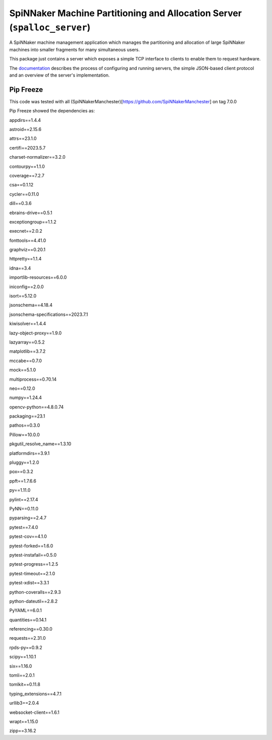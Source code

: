 SpiNNaker Machine Partitioning and Allocation Server (``spalloc_server``)
=========================================================================

.. image:: https://img.shields.io/pypi/v/spalloc_server.svg?style=flat
 :target: https://pypi.python.org/pypi/spalloc_server/
 :alt: PyPi version
.. image:: https://readthedocs.org/projects/spalloc_server/badge/?version=stable
 :target: https://spalloc_server.readthedocs.org/
 :alt: Documentation
.. image:: https://github.com/SpiNNakerManchester/spalloc_server/workflows/Python%20Build/badge.svg?branch=master
 :alt: Build Status
 :target: https://github.com/SpiNNakerManchester/spalloc_server/actions?query=workflow%3A%22Python+Build%22+branch%3Amaster
.. image:: https://coveralls.io/repos/SpiNNakerManchester/spalloc_server/badge.svg?branch=master
 :target: https://coveralls.io/r/SpiNNakerManchester/spalloc_server?branch=master
 :alt: Coverage Status

A SpiNNaker machine management application which manages the partitioning and
allocation of large SpiNNaker machines into smaller fragments for many
simultaneous users.

This package just contains a server which exposes a simple TCP interface to
clients to enable them to request hardware.

The `documentation <https://spalloc-server.readthedocs.org/>`_ describes the
process of configuring and running servers, the simple JSON-based client
protocol and an overview of the server's implementation.


Pip Freeze
----------
This code was tested with all (SpiNNakerManchester)[https://github.com/SpiNNakerManchester] on tag 7.0.0

Pip Freeze showed the dependencies as:

appdirs==1.4.4

astroid==2.15.6

attrs==23.1.0

certifi==2023.5.7

charset-normalizer==3.2.0

contourpy==1.1.0

coverage==7.2.7

csa==0.1.12

cycler==0.11.0

dill==0.3.6

ebrains-drive==0.5.1

exceptiongroup==1.1.2

execnet==2.0.2

fonttools==4.41.0

graphviz==0.20.1

httpretty==1.1.4

idna==3.4

importlib-resources==6.0.0

iniconfig==2.0.0

isort==5.12.0

jsonschema==4.18.4

jsonschema-specifications==2023.7.1

kiwisolver==1.4.4

lazy-object-proxy==1.9.0

lazyarray==0.5.2

matplotlib==3.7.2

mccabe==0.7.0

mock==5.1.0

multiprocess==0.70.14

neo==0.12.0

numpy==1.24.4

opencv-python==4.8.0.74

packaging==23.1

pathos==0.3.0

Pillow==10.0.0

pkgutil_resolve_name==1.3.10

platformdirs==3.9.1

pluggy==1.2.0

pox==0.3.2

ppft==1.7.6.6

py==1.11.0

pylint==2.17.4

PyNN==0.11.0

pyparsing==2.4.7

pytest==7.4.0

pytest-cov==4.1.0

pytest-forked==1.6.0

pytest-instafail==0.5.0

pytest-progress==1.2.5

pytest-timeout==2.1.0

pytest-xdist==3.3.1

python-coveralls==2.9.3

python-dateutil==2.8.2

PyYAML==6.0.1

quantities==0.14.1

referencing==0.30.0

requests==2.31.0

rpds-py==0.9.2

scipy==1.10.1

six==1.16.0

tomli==2.0.1

tomlkit==0.11.8

typing_extensions==4.7.1

urllib3==2.0.4

websocket-client==1.6.1

wrapt==1.15.0

zipp==3.16.2

